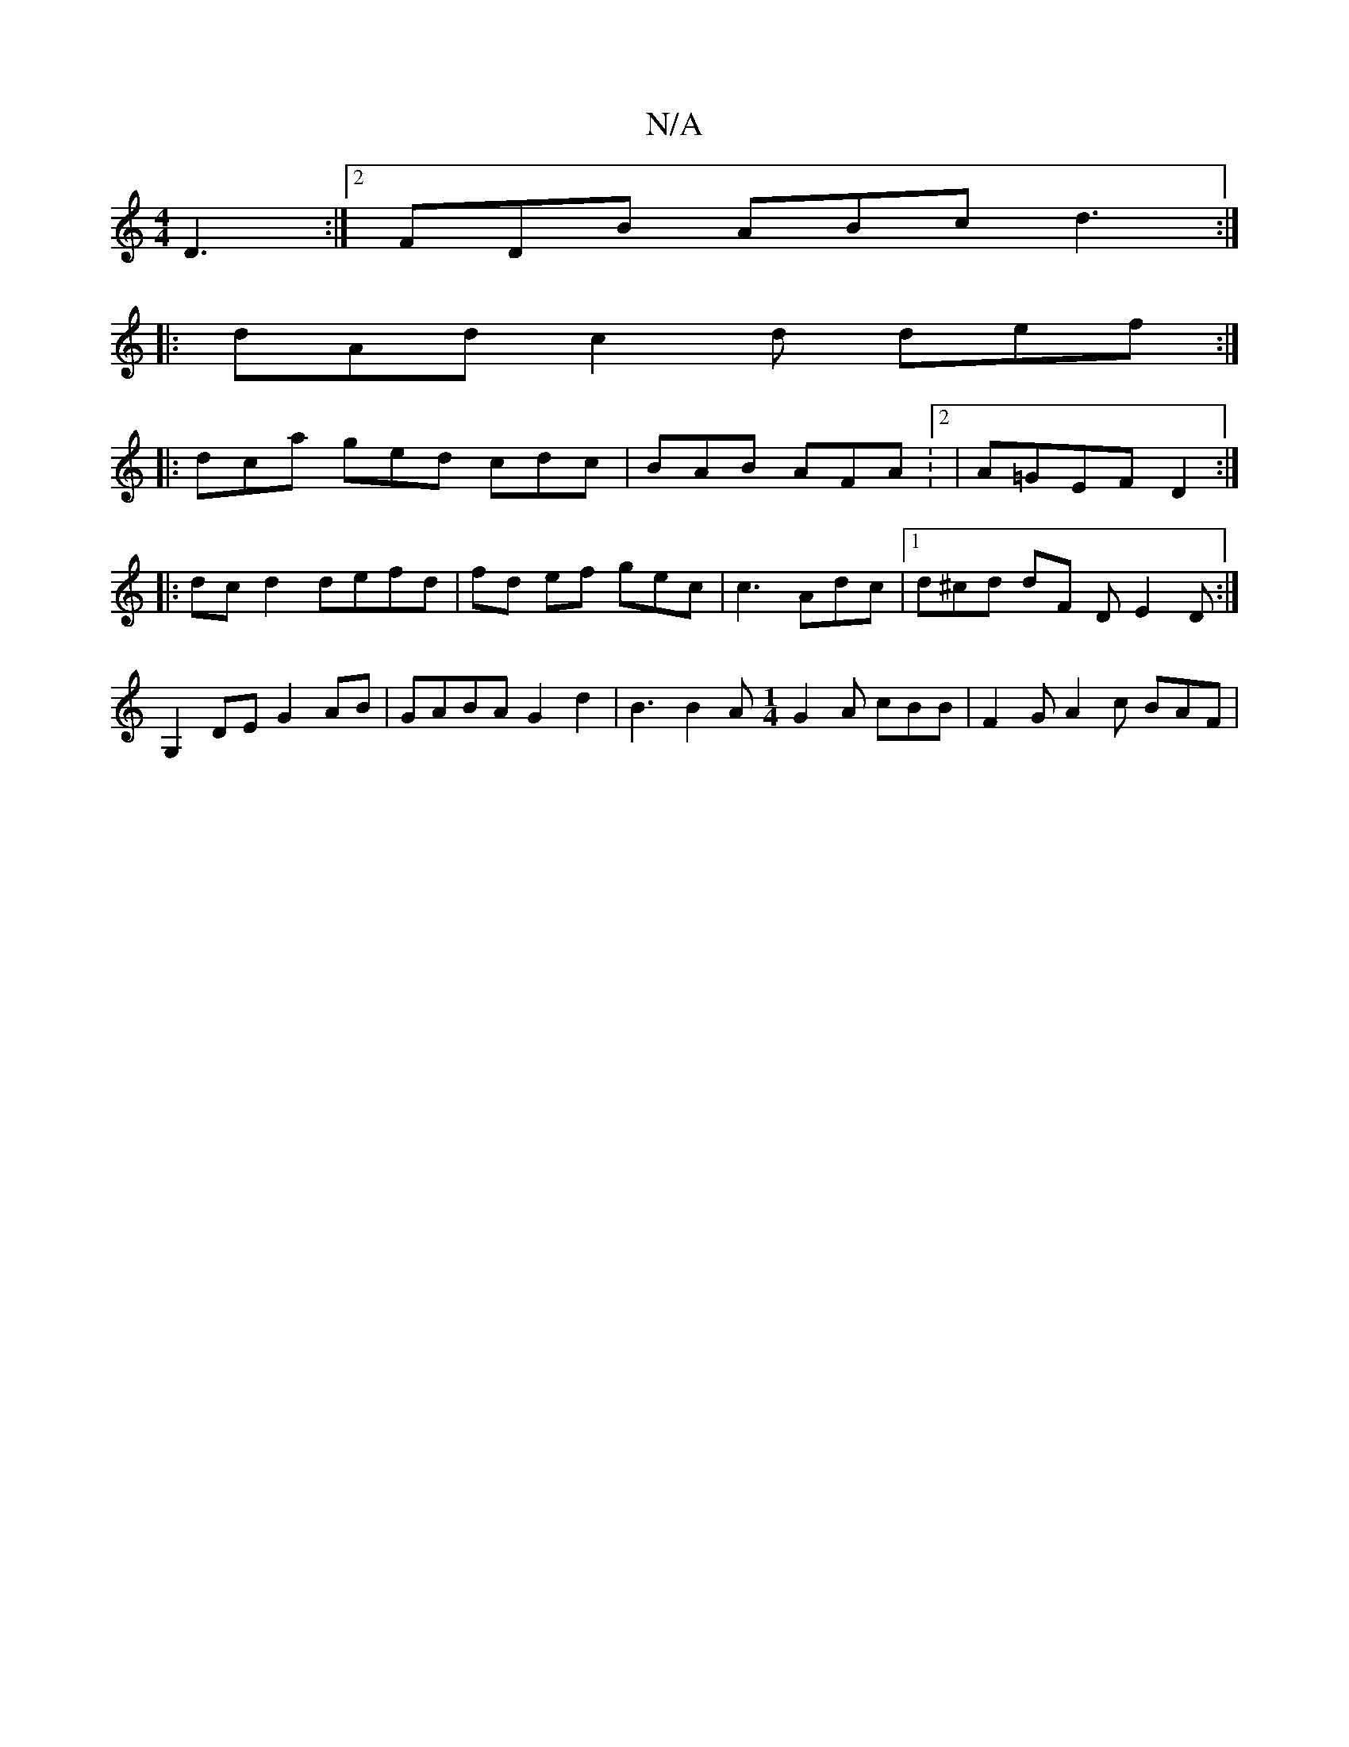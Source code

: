 X:1
T:N/A
M:4/4
R:N/A
K:Cmajor
D3 :|2 FDB ABc d3 :|
|: dAd c2d def :|
|: dca ged cdc | BAB AFA :2|A=GEF D2 :|
|:dc d2 defd| fd ef gec | c3 Adc |1 d^cd dF D E2 D :|
G,2DE G2 AB | GABA G2d2 | B3 B2 A [M:1/4] G2A cBB | F2 G A2c BAF | 